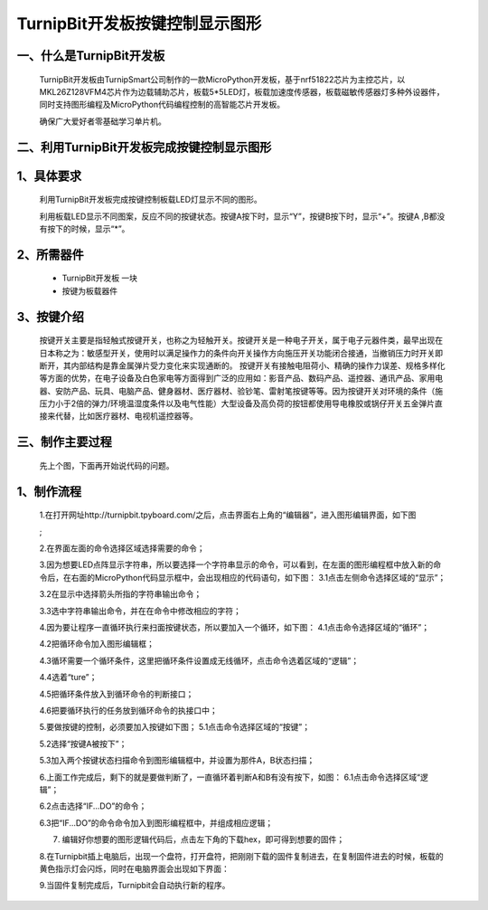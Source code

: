 TurnipBit开发板按键控制显示图形
==================================

一、什么是TurnipBit开发板
---------------------------------

	TurnipBit开发板由TurnipSmart公司制作的一款MicroPython开发板，基于nrf51822芯片为主控芯片，以MKL26Z128VFM4芯片作为边载辅助芯片，板载5*5LED灯，板载加速度传感器，板载磁敏传感器灯多种外设器件，同时支持图形编程及MicroPython代码编程控制的高智能芯片开发板。

	确保广大爱好者零基础学习单片机。

二、利用TurnipBit开发板完成按键控制显示图形
--------------------------------------------------------

1、具体要求
------------------------

	利用TurnipBit开发板完成按键控制板载LED灯显示不同的图形。

	利用板载LED显示不同图案，反应不同的按键状态。按键A按下时，显示“Y”，按键B按下时，显示“+”。按键A ,B都没有按下的时候，显示“*”。

2、所需器件
--------------------

	- TurnipBit开发板		一块

	- 按键为板载器件

3、按键介绍
------------------------------------

	按键开关主要是指轻触式按键开关，也称之为轻触开关。按键开关是一种电子开关，属于电子元器件类，最早出现在日本称之为：敏感型开关，使用时以满足操作力的条件向开关操作方向施压开关功能闭合接通，当撤销压力时开关即断开，其内部结构是靠金属弹片受力变化来实现通断的。
	按键开关有接触电阻荷小、精确的操作力误差、规格多样化等方面的优势，在电子设备及白色家电等方面得到广泛的应用如：影音产品、数码产品、遥控器、通讯产品、家用电器、安防产品、玩具、电脑产品、健身器材、医疗器材、验钞笔、雷射笔按键等等。因为按键开关对环境的条件（施压力小于2倍的弹力/环境温湿度条件以及电气性能）大型设备及高负荷的按钮都使用导电橡胶或锅仔开关五金弹片直接来代替，比如医疗器材、电视机遥控器等。

三、制作主要过程
------------------------------------------

	先上个图，下面再开始说代码的问题。

	.. image:: images/T2.png

	.. image:: images/T3.png
	
	.. image:: images/T8.png

1、制作流程
---------------------
	1.在打开网址http://turnipbit.tpyboard.com/之后，点击界面右上角的“编辑器”，进入图形编辑界面，如下图

	.. image:: images/TBJJ1.png

	;
	
	2.在界面左面的命令选择区域选择需要的命令；

	.. image:: images/TBJJ2.png

	3.因为想要LED点阵显示字符串，所以要选择一个字符串显示的命令，可以看到，在左面的图形编程框中放入新的命令后，在右面的MicroPython代码显示框中，会出现相应的代码语句，如下图：
	3.1点击左侧命令选择区域的“显示”；

	.. image:: images/TBJJ4.png

	3.2在显示中选择箭头所指的字符串输出命令；

	.. image:: images/TBJJ4.png

	3.3选中字符串输出命令，并在在命令中修改相应的字符；

	.. image:: images/LE4.png

	4.因为要让程序一直循环执行来扫面按键状态，所以要加入一个循环，如下图：
	4.1点击命令选择区域的“循环”；

	.. image:: images/LED5.png

	4.2把循环命令加入图形编辑框；

	.. image:: images/LED6.png

	4.3循环需要一个循环条件，这里把循环条件设置成无线循环，点击命令选着区域的“逻辑”；

	.. image:: images/LED7.png

	4.4选着“ture”；

	.. image:: images/LED8.png

	4.5把循环条件放入到循环命令的判断接口；

	.. image:: images/LED9.png

	4.6把要循环执行的任务放到循环命令的执接口中；

	.. image:: images/LED10.png

	5.要做按键的控制，必须要加入按键如下图；
	5.1点击命令选择区域的“按键”；

	.. image:: images/LE2.png

	5.2选择“按键A被按下”；

	.. image:: images/LE3.png

	5.3加入两个按键状态扫描命令到图形编辑框中，并设置为那件A，B状态扫描；

	.. image:: images/LE5.png

	6.上面工作完成后，剩下的就是要做判断了，一直循环着判断A和B有没有按下，如图：
	6.1点击命令选择区域“逻辑”；

	.. image:: images/LE6.png

	6.2点击选择“IF...DO”的命令；

	.. image:: images/LE7.png

	6.3把“IF...DO”的命令命令加入到图形编程框中，并组成相应逻辑；

	.. image:: images/LE8.png

	7. 编辑好你想要的图形逻辑代码后，点击左下角的下载hex，即可得到想要的固件；
	
	8.在Turnipbit插上电脑后，出现一个盘符，打开盘符，把刚刚下载的固件复制进去，在复制固件进去的时候，板载的黄色指示灯会闪烁，同时在电脑界面会出现如下界面：

	.. image:: images/TBJJ11.png

	9.当固件复制完成后，Turnipbit会自动执行新的程序。
